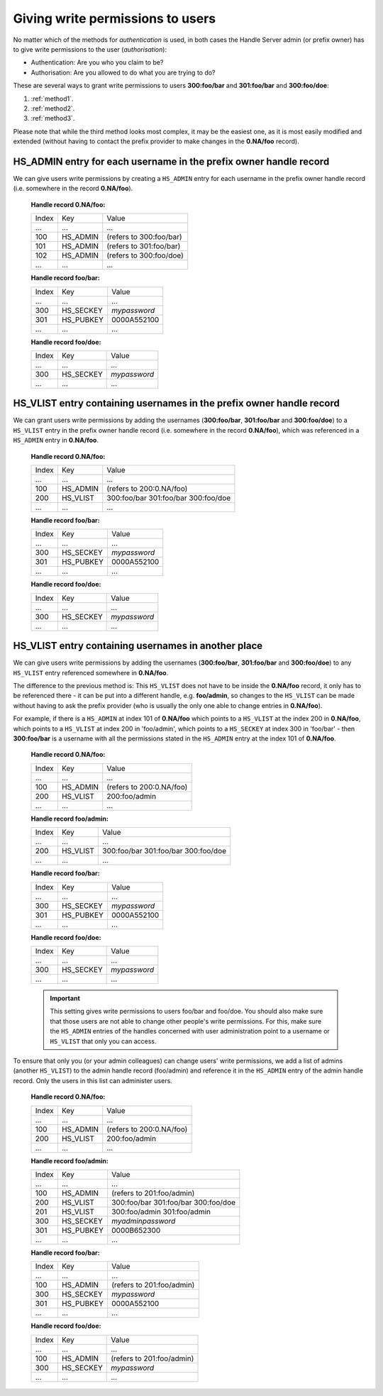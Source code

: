 .. _givingpermissiontousers:

=================================
Giving write permissions to users
=================================

No matter which of the methods for *authentication* is used, in both cases the
Handle Server admin (or prefix owner) has to give write permissions to
the user (*authorisation*):

* Authentication: Are you who you claim to be?
* Authorisation: Are you allowed to do what you are trying to do?

These are several ways to grant write permissions to users **300:foo/bar**
and **301:foo/bar** and **300:foo/doe**:

1. :ref:`method1`.
2. :ref:`method2`.
3. :ref:`method3`.

Please note that while the third method looks most complex, it may be
the easiest one, as it is most easily modified and extended (without
having to contact the prefix provider to make changes in the **0.NA/foo** record).

.. _method1:

HS_ADMIN entry for each username in the prefix owner handle record
==================================================================

We can give users write permissions by creating a ``HS_ADMIN`` entry
for each username in the prefix owner handle record (i.e. somewhere
in the record **0.NA/foo**).


    **Handle record 0.NA/foo:**

    ===== ========= =======================
    Index Key       Value
     ...  ...       ...
    100   HS_ADMIN  (refers to 300:foo/bar)
    101   HS_ADMIN  (refers to 301:foo/bar)
    102   HS_ADMIN  (refers to 300:foo/doe)
     ...  ...       ...
    ===== ========= =======================

    **Handle record foo/bar:**

    ===== ========= ==========
    Index Key       Value
     ...  ...       ...
    300   HS_SECKEY *mypassword*
    301   HS_PUBKEY 0000A552100
     ...  ...       ...
    ===== ========= ==========

    **Handle record foo/doe:**

    ===== ========= ==========
    Index Key       Value
     ...  ...       ...
    300   HS_SECKEY *mypassword*
     ...  ...       ...
    ===== ========= ==========



.. _method2:

HS_VLIST entry containing usernames in the prefix owner handle record
=====================================================================

We can grant users write permissions by adding the usernames (**300:foo/bar**,
**301:foo/bar** and **300:foo/doe**) to a ``HS_VLIST`` entry in the
prefix owner handle record (i.e. somewhere in the record **0.NA/foo**),
which was referenced in a ``HS_ADMIN`` entry in **0.NA/foo**.

    **Handle record 0.NA/foo:**

    ===== ========= =======================
    Index Key       Value
     ...  ...       ...
    100   HS_ADMIN  (refers to 200:0.NA/foo)
    200   HS_VLIST  300:foo/bar
                    301:foo/bar
                    300:foo/doe
     ...  ...       ...
    ===== ========= =======================

    **Handle record foo/bar:**

    ===== ========= ==========
    Index Key       Value
     ...  ...       ...
    300   HS_SECKEY *mypassword*
    301   HS_PUBKEY 0000A552100
     ...  ...       ...
    ===== ========= ==========

    **Handle record foo/doe:**

    ===== ========= ==========
    Index Key       Value
     ...  ...       ...
    300   HS_SECKEY *mypassword*
     ...  ...       ...
    ===== ========= ==========


.. _method3:

HS_VLIST entry containing usernames in another place
====================================================

We can give users write permissions by adding the usernames (**300:foo/bar**, **301:foo/bar**
and **300:foo/doe**) to any ``HS_VLIST`` entry referenced somewhere in **0.NA/foo**.


The difference to the previous method is: This ``HS_VLIST`` does not have to be inside
the **0.NA/foo** record, it only has to be referenced there - it can be put into
a different handle, e.g. **foo/admin**, so changes to the ``HS_VLIST`` can be made
without having to ask the prefix provider (who is usually the only one able to change
entries in **0.NA/foo**).

For example, if there is a ``HS_ADMIN`` at index 101 of **0.NA/foo** which points to
a ``HS_VLIST`` at the index 200 in **0.NA/foo**, which points to a ``HS_VLIST`` at
index 200 in 'foo/admin', which points to a ``HS_SECKEY`` at index 300 in 'foo/bar' -
then **300:foo/bar** is a username with all the permissions stated in the ``HS_ADMIN``
entry at the index 101 of **0.NA/foo**.


    **Handle record 0.NA/foo:**

    ===== ========= =======================
    Index Key       Value
     ...  ...       ...
    100   HS_ADMIN  (refers to 200:0.NA/foo)
    200   HS_VLIST  200:foo/admin
     ...  ...       ...
    ===== ========= =======================

    **Handle record foo/admin:**

    ===== ========= =======================
    Index Key       Value
     ...  ...       ...
    200   HS_VLIST  300:foo/bar
                    301:foo/bar
                    300:foo/doe
     ...  ...       ...
    ===== ========= =======================

    **Handle record foo/bar:**

    ===== ========= =======================
    Index Key       Value
     ...  ...       ...
    300   HS_SECKEY *mypassword*
    301   HS_PUBKEY 0000A552100
     ...  ...       ...
    ===== ========= =======================

    **Handle record foo/doe:**

    ===== ========= =======================
    Index Key       Value
     ...  ...       ...
    300   HS_SECKEY *mypassword*
     ...  ...       ...
    ===== ========= =======================

    .. important:: This setting gives write permissions to users foo/bar and foo/doe.
      You should also make sure that those users are not able to change other people's
      write permissions. For this, make sure the ``HS_ADMIN`` entries of the handles concerned
      with user administration point to a username or ``HS_VLIST`` that only you can
      access.

To ensure that only you (or your admin colleagues) can change users' write permissions,
we add a list of admins (another ``HS_VLIST``) to the admin handle record (foo/admin)
and reference it in the ``HS_ADMIN`` entry of the admin handle record. Only the users
in this list can administer users.

    **Handle record 0.NA/foo:**

    ===== ========= =======================
    Index Key       Value
    ...   ...       ...
    100   HS_ADMIN  (refers to 200:0.NA/foo)
    200   HS_VLIST  200:foo/admin
     ...  ...       ...
    ===== ========= =======================

    **Handle record foo/admin:**

    ===== ========= =======================
    Index Key       Value
    ...   ...       ...
    100   HS_ADMIN  (refers to 201:foo/admin)
    200   HS_VLIST  300:foo/bar
                    301:foo/bar
                    300:foo/doe
    201   HS_VLIST  300:foo/admin
                    301:foo/admin
    300   HS_SECKEY *myadminpassword*
    301   HS_PUBKEY 0000B652300
     ...  ...       ...
    ===== ========= =======================

    **Handle record foo/bar:**

    ===== ========= =======================
    Index Key       Value
    ...   ...       ...
    100   HS_ADMIN  (refers to 201:foo/admin)
    300   HS_SECKEY *mypassword*
    301   HS_PUBKEY 0000A552100
     ...  ...       ...
    ===== ========= =======================

    **Handle record foo/doe:**

    ===== ========= =======================
    Index Key       Value
    ...   ...       ...
    100   HS_ADMIN  (refers to 201:foo/admin)
    300   HS_SECKEY *mypassword*
     ...  ...       ...
    ===== ========= =======================

